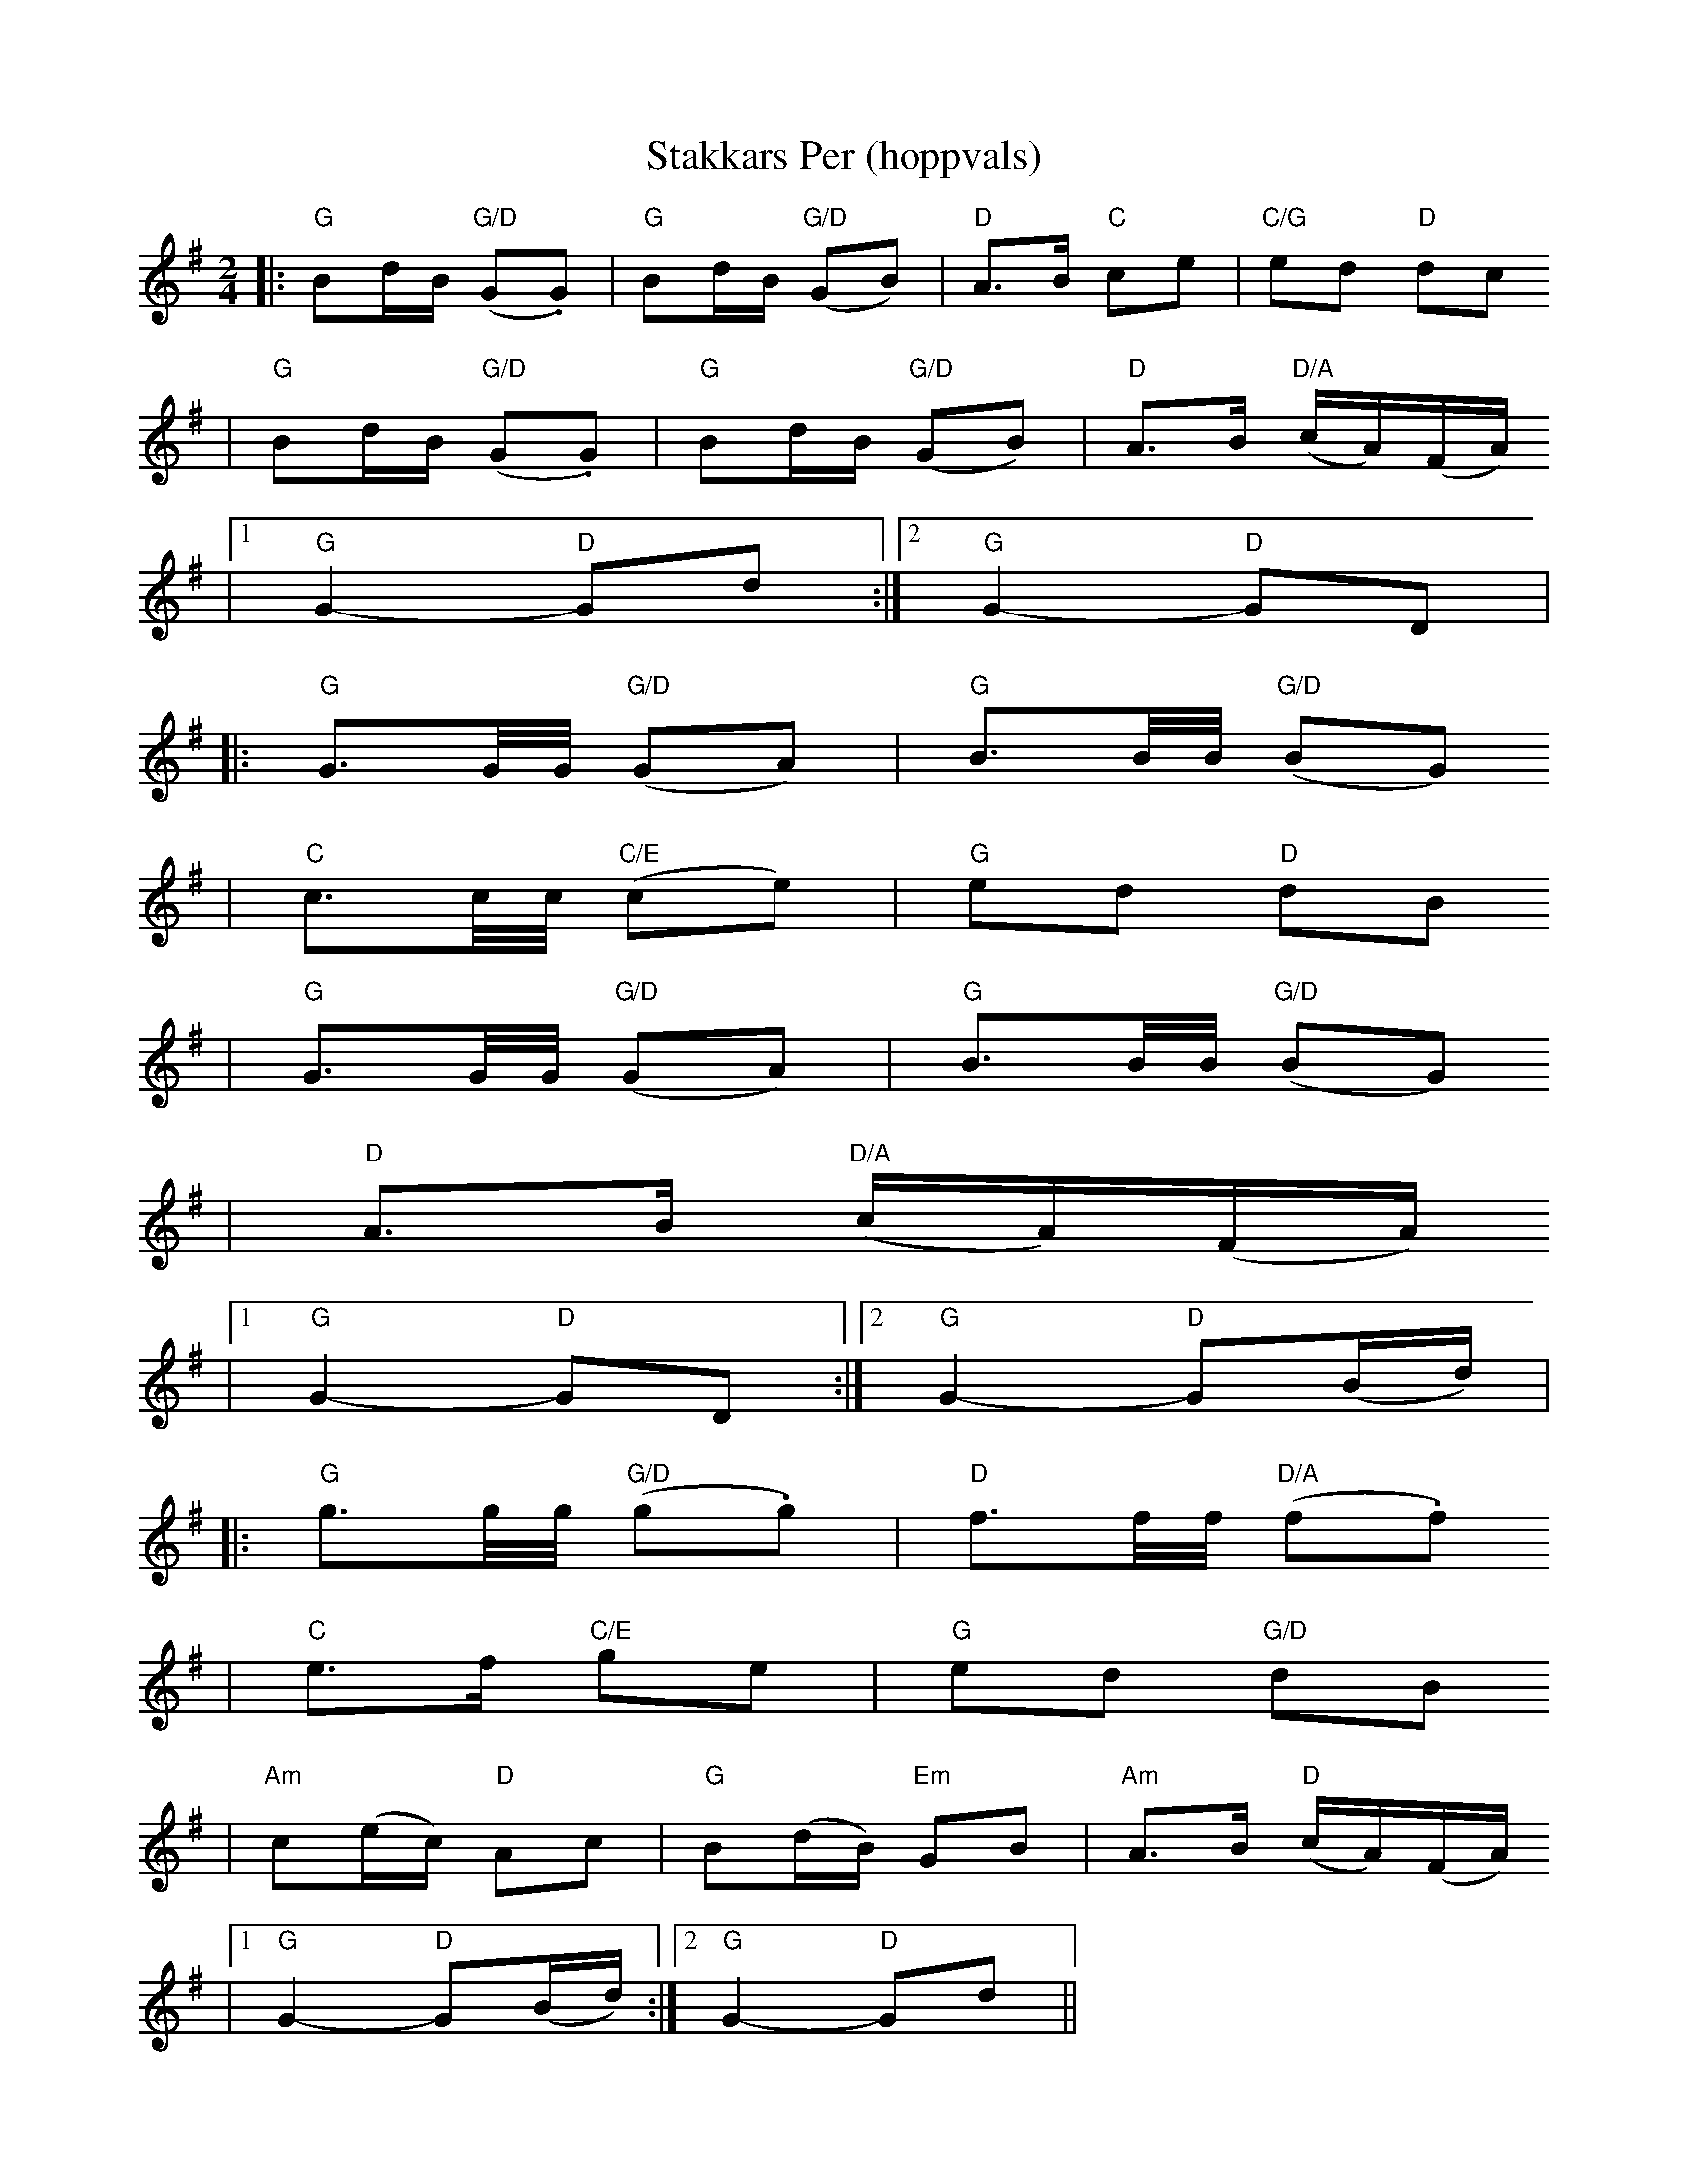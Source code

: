 X:3
T:Stakkars Per (hoppvals)
R:hoppvals
Z:2001 Brian Wilson
Z:StorBrekkingen track 25,
Z:(see Nyhus, Fel'Klang #93, in A)
M:2/4
L:1/8
K:G
||: "G"Bd/B/ "G/D"(G.G) | "G"Bd/B/ "G/D"(GB) | "D"A>B "C"ce | "C/G"ed "D"dc
| "G"Bd/B/ "G/D"(G.G) | "G"Bd/B/ "G/D"(GB) | "D"A>B "D/A"(c/A/)(F/A/)
|1 "G"G2- "D"Gd :|2 "G"G2- "D"GD |
|: "G"G3/2G/4G/4 "G/D"(GA) |  "G"B3/2B/4B/4 "G/D"(BG)
| "C"c3/2c/4c/4 "C/E"(ce) | "G"ed "D"dB
| "G"G3/2G/4G/4 "G/D"(GA) |  "G"B3/2B/4B/4 "G/D"(BG)
| "D"A>B "D/A"(c/A/)(F/A/)
|1 "G"G2- "D"GD :|2 "G"G2- "D"G(B/d/) |
|: "G"g3/2g/4g/4 "G/D"(g.g) | "D"f3/2f/4f/4 "D/A"(f.f)
| "C"e>f "C/E"ge | "G"ed "G/D"dB
| "Am"c(e/c/) "D"Ac | "G"B(d/B/) "Em"GB | "Am"A>B "D"(c/A/)(F/A/)
|1 "G"G2- "D"G(B/d/) :|2 "G"G2- "D"Gd ||
